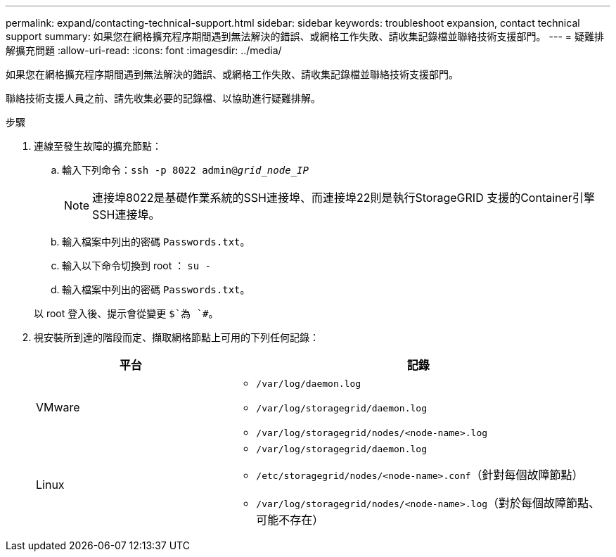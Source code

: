 ---
permalink: expand/contacting-technical-support.html 
sidebar: sidebar 
keywords: troubleshoot expansion, contact technical support 
summary: 如果您在網格擴充程序期間遇到無法解決的錯誤、或網格工作失敗、請收集記錄檔並聯絡技術支援部門。 
---
= 疑難排解擴充問題
:allow-uri-read: 
:icons: font
:imagesdir: ../media/


[role="lead"]
如果您在網格擴充程序期間遇到無法解決的錯誤、或網格工作失敗、請收集記錄檔並聯絡技術支援部門。

聯絡技術支援人員之前、請先收集必要的記錄檔、以協助進行疑難排解。

.步驟
. 連線至發生故障的擴充節點：
+
.. 輸入下列命令：``ssh -p 8022 admin@_grid_node_IP_``
+

NOTE: 連接埠8022是基礎作業系統的SSH連接埠、而連接埠22則是執行StorageGRID 支援的Container引擎SSH連接埠。

.. 輸入檔案中列出的密碼 `Passwords.txt`。
.. 輸入以下命令切換到 root ： `su -`
.. 輸入檔案中列出的密碼 `Passwords.txt`。


+
以 root 登入後、提示會從變更 `$`為 `#`。

. 視安裝所到達的階段而定、擷取網格節點上可用的下列任何記錄：
+
[cols="1a,2a"]
|===
| 平台 | 記錄 


 a| 
VMware
 a| 
** `/var/log/daemon.log`
** `/var/log/storagegrid/daemon.log`
** `/var/log/storagegrid/nodes/<node-name>.log`




 a| 
Linux
 a| 
** `/var/log/storagegrid/daemon.log`
** `/etc/storagegrid/nodes/<node-name>.conf`（針對每個故障節點）
** `/var/log/storagegrid/nodes/<node-name>.log`（對於每個故障節點、可能不存在）


|===

